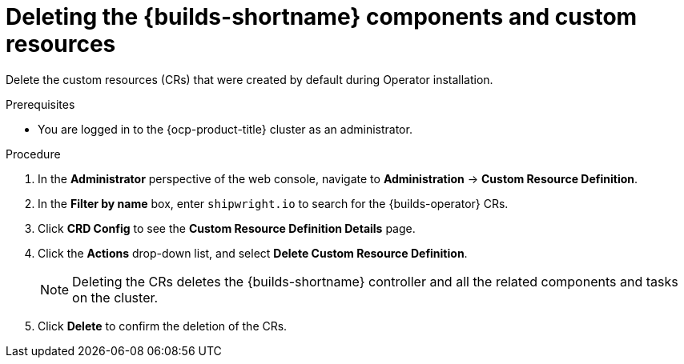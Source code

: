 // Module included in the following assemblies:
//
// * builds/uninstalling-openshift-builds.adoc

:_mod-docs-content-type: PROCEDURE
[id='ob-deleting-the-builds-component-and-custom-resources_{context}']
= Deleting the {builds-shortname} components and custom resources

[role="_abstract"]
Delete the custom resources (CRs) that were created by default during Operator installation.

.Prerequisites

* You are logged in to the {ocp-product-title} cluster as an administrator.

.Procedure
. In the *Administrator* perspective of the web console, navigate to *Administration* -> *Custom Resource Definition*.

. In the *Filter by name* box, enter `shipwright.io` to search for the {builds-operator} CRs.

. Click *CRD Config* to see the *Custom Resource Definition Details* page.

. Click the *Actions* drop-down list, and select *Delete Custom Resource Definition*.

+
[NOTE]
====
Deleting the CRs deletes the {builds-shortname} controller and all the related components and tasks on the cluster.
====

. Click *Delete* to confirm the deletion of the CRs.

